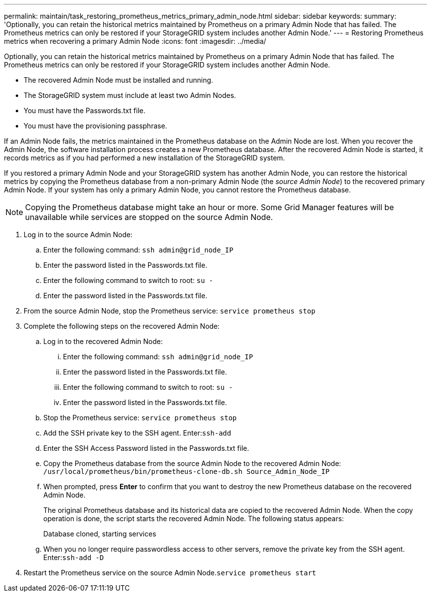 ---
permalink: maintain/task_restoring_prometheus_metrics_primary_admin_node.html
sidebar: sidebar
keywords: 
summary: 'Optionally, you can retain the historical metrics maintained by Prometheus on a primary Admin Node that has failed. The Prometheus metrics can only be restored if your StorageGRID system includes another Admin Node.'
---
= Restoring Prometheus metrics when recovering a primary Admin Node
:icons: font
:imagesdir: ../media/

[.lead]
Optionally, you can retain the historical metrics maintained by Prometheus on a primary Admin Node that has failed. The Prometheus metrics can only be restored if your StorageGRID system includes another Admin Node.

* The recovered Admin Node must be installed and running.
* The StorageGRID system must include at least two Admin Nodes.
* You must have the Passwords.txt file.
* You must have the provisioning passphrase.

If an Admin Node fails, the metrics maintained in the Prometheus database on the Admin Node are lost. When you recover the Admin Node, the software installation process creates a new Prometheus database. After the recovered Admin Node is started, it records metrics as if you had performed a new installation of the StorageGRID system.

If you restored a primary Admin Node and your StorageGRID system has another Admin Node, you can restore the historical metrics by copying the Prometheus database from a non-primary Admin Node (the _source Admin Node_) to the recovered primary Admin Node. If your system has only a primary Admin Node, you cannot restore the Prometheus database.

NOTE: Copying the Prometheus database might take an hour or more. Some Grid Manager features will be unavailable while services are stopped on the source Admin Node.

. Log in to the source Admin Node:
 .. Enter the following command: `ssh admin@grid_node_IP`
 .. Enter the password listed in the Passwords.txt file.
 .. Enter the following command to switch to root: `su -`
 .. Enter the password listed in the Passwords.txt file.
. From the source Admin Node, stop the Prometheus service: `service prometheus stop`
. Complete the following steps on the recovered Admin Node:
 .. Log in to the recovered Admin Node:
  ... Enter the following command: `ssh admin@grid_node_IP`
  ... Enter the password listed in the Passwords.txt file.
  ... Enter the following command to switch to root: `su -`
  ... Enter the password listed in the Passwords.txt file.
 .. Stop the Prometheus service: `service prometheus stop`
 .. Add the SSH private key to the SSH agent. Enter:``ssh-add``
 .. Enter the SSH Access Password listed in the Passwords.txt file.
 .. Copy the Prometheus database from the source Admin Node to the recovered Admin Node: `/usr/local/prometheus/bin/prometheus-clone-db.sh Source_Admin_Node_IP`
 .. When prompted, press *Enter* to confirm that you want to destroy the new Prometheus database on the recovered Admin Node.
+
The original Prometheus database and its historical data are copied to the recovered Admin Node. When the copy operation is done, the script starts the recovered Admin Node. The following status appears:
+
Database cloned, starting services

 .. When you no longer require passwordless access to other servers, remove the private key from the SSH agent. Enter:``ssh-add -D``
. Restart the Prometheus service on the source Admin Node.`service prometheus start`
